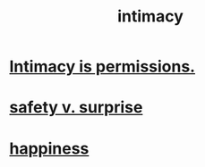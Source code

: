 :PROPERTIES:
:ID:       7c1233c5-02e7-451e-9265-fe35fe97855c
:END:
#+title: intimacy
* [[id:42c3b5b2-ed45-4419-a6e5-9ab3f797da8d][Intimacy is permissions.]]
* [[id:dbcb9dd5-9a00-4fe1-bd6f-f585ac8321d7][safety v. surprise]]
* [[id:2b15a3ec-086b-4c66-af57-a03e706e1d84][happiness]]
